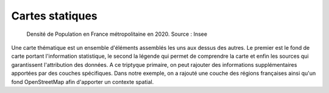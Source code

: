 Cartes statiques
====================

.. figure:: _static/carte_finale.png
   :width: 600
   
   Densité de Population en France métropolitaine en 2020. Source : Insee
   

Une carte thématique est un ensemble d'éléments assemblés les uns aux dessus des autres. Le premier est le fond de carte portant l'information statistique, le second la légende qui permet de comprendre la carte et enfin les sources qui garantissent l'attribution des données. A ce triptyque primaire, on peut rajouter des informations supplémentaires apportées par des couches spécifiques. Dans notre exemple, on a rajouté une couche des régions françaises ainsi qu'un fond OpenStreetMap afin d'apporter un contexte spatial. 


